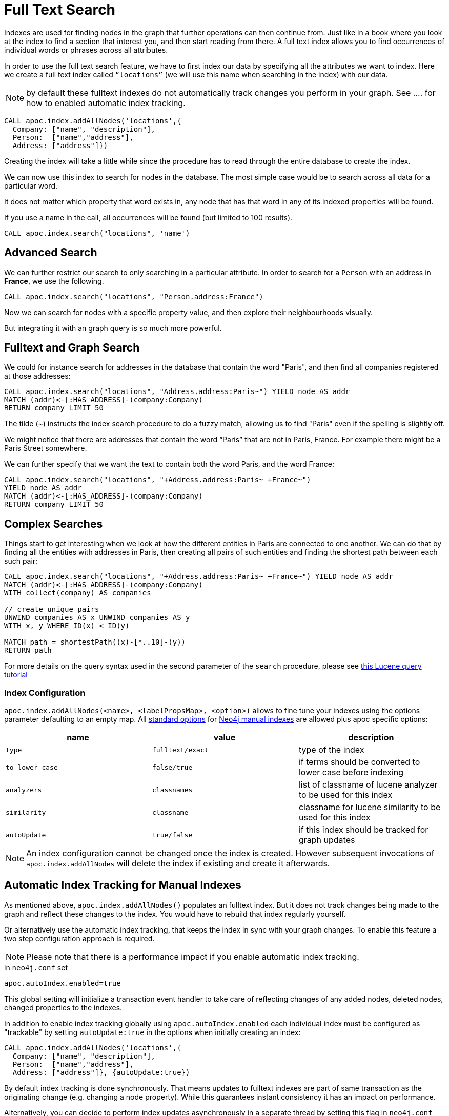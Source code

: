 = Full Text Search

Indexes are used for finding nodes in the graph that further operations can then continue from.
Just like in a book where you look at the index to find a section that interest you, and then start reading from there.
A full text index allows you to find occurrences of individual words or phrases across all attributes.

In order to use the full text search feature, we have to first index our data by specifying all the attributes we want to index.
Here we create a full text index called `“locations”` (we will use this name when searching in the index) with our data.

NOTE: by default these fulltext indexes do not automatically track changes you perform in your graph. See .... for how to enabled automatic index tracking.


[source,cypher]
----
CALL apoc.index.addAllNodes('locations',{
  Company: ["name", "description"],
  Person:  ["name","address"],
  Address: ["address"]})
----

Creating the index will take a little while since the procedure has to read through the entire database to create the index.

We can now use this index to search for nodes in the database.
The most simple case would be to search across all data for a particular word.

It does not matter which property that word exists in, any node that has that word in any of its indexed properties will be found.

ifdef::env-guide[]

If you enter a name into the form, all occurrences will be found (but limited to 100 results).

++++
<form><div class="node"><div class="form-group">
<label>Word to search for:</label> <input value-for="search" class="form-control">
</div></div></form>
++++

[source,cypher,subs="none,attributes"]
----
CALL apoc.index.search("locations", '<span  value-key="search"></span>')
----

endif::[]

ifndef::env-guide[]

If you use a name in the call, all occurrences will be found (but limited to 100 results).


[source,cypher]
----
CALL apoc.index.search("locations", 'name')
----

endif::[]

== Advanced Search

We can further restrict our search to only searching in a particular attribute.
In order to search for a `Person` with an address in *France*, we use the following.

[source,cypher]
----
CALL apoc.index.search("locations", "Person.address:France")
----

ifdef::env-guide[]

Test it yourself:

++++
<form><div class="node"><div class="form-group">
<label>Label/Type to search for:</label> <input value-for="label" class="form-control">
<label>Attribute to search for:</label> <input value-for="property" class="form-control">
<label>Word to search for:</label> <input value-for="search" class="form-control">
</div></div></form>
++++

[source,cypher,subs="none,attributes"]
----
CALL apoc.index.search("locations", "<span  value-key="label"></span>.<span  value-key="property"></span>:<span value-key="search"></span>")
----

endif::env-guide[]

Now we can search for nodes with a specific property value, and then explore their neighbourhoods visually.

But integrating it with an graph query is so much more powerful.

== Fulltext and Graph Search

We could for instance search for addresses in the database that contain the word "Paris", and then find all companies registered at those addresses:

[source,cypher]
----
CALL apoc.index.search("locations", "Address.address:Paris~") YIELD node AS addr
MATCH (addr)<-[:HAS_ADDRESS]-(company:Company)
RETURN company LIMIT 50
----

The tilde (~) instructs the index search procedure to do a fuzzy match, allowing us to find "Paris" even if the spelling is slightly off.

We might notice that there are addresses that contain the word “Paris” that are not in Paris, France.
For example there might be a Paris Street somewhere.

We can further specify that we want the text to contain both the word Paris, and the word France:

[source,cypher]
----
CALL apoc.index.search("locations", "+Address.address:Paris~ +France~")
YIELD node AS addr
MATCH (addr)<-[:HAS_ADDRESS]-(company:Company)
RETURN company LIMIT 50

----

== Complex Searches

Things start to get interesting when we look at how the different entities in Paris are connected to one another.
We can do that by finding all the entities with addresses in Paris, then creating all pairs of such entities and finding the shortest path between each such pair:

[source,cypher]
----
CALL apoc.index.search("locations", "+Address.address:Paris~ +France~") YIELD node AS addr
MATCH (addr)<-[:HAS_ADDRESS]-(company:Company)
WITH collect(company) AS companies

// create unique pairs
UNWIND companies AS x UNWIND companies AS y
WITH x, y WHERE ID(x) < ID(y)

MATCH path = shortestPath((x)-[*..10]-(y))
RETURN path
----

For more details on the query syntax used in the second parameter of the `search` procedure,
please see http://www.lucenetutorial.com/lucene-query-syntax.html[this Lucene query tutorial]

=== Index Configuration

`apoc.index.addAllNodes(<name>, <labelPropsMap>, <option>)` allows to fine tune your indexes using the options parameter defaulting to an empty map. 
All https://neo4j.com/docs/java-reference/3.1/#indexing-create-advanced[standard options] for https://neo4j.com/docs/java-reference/3.1/#indexing[Neo4j manual indexes] are allowed plus apoc specific options:

[opts=header,cols="m,m,a"]
|===
| name | value | description
| type | fulltext/exact | type of the index
| to_lower_case | false/true | if terms should be converted to lower case before indexing
| analyzers | classnames | list of classname of lucene analyzer to be used for this index
| similarity | classname | classname for lucene similarity to be used for this index
| autoUpdate | true/false | if this index should be tracked for graph updates
|===

[NOTE]
An index configuration cannot be changed once the index is created. 
However subsequent invocations of `apoc.index.addAllNodes` will delete the index if existing and create it afterwards.

== Automatic Index Tracking for Manual Indexes

As mentioned above, `apoc.index.addAllNodes()` populates an fulltext index. 
But it does not track changes being made to the graph and reflect these changes to the index.
You would have to rebuild that index regularly yourself.

Or alternatively use the automatic index tracking, that keeps the index in sync with your graph changes.
To enable this feature a two step configuration approach is required. 

NOTE: Please note that there is a performance impact if you enable automatic index tracking.

.in `neo4j.conf` set
[source,properties]
-----
apoc.autoIndex.enabled=true
-----

This global setting will initialize a transaction event handler to take care of reflecting changes of any added nodes, deleted nodes, changed properties to the indexes.

In addition to enable index tracking globally using `apoc.autoIndex.enabled` each individual index must be configured as "trackable" by setting `autoUpdate:true` in the options when initially creating an index:

[source,cypher]
----
CALL apoc.index.addAllNodes('locations',{
  Company: ["name", "description"],
  Person:  ["name","address"],
  Address: ["address"]}, {autoUpdate:true})
----

By default index tracking is done synchronously. 
That means updates to fulltext indexes are part of same transaction as the originating change (e.g. changing a node property). 
While this guarantees instant consistency it has an impact on performance. 

Alternatively, you can decide to perform index updates asynchronously in a separate thread by setting this flag in `neo4j.conf`
[source,properties]
-----
apoc.autoIndex.async=true
-----

With this setting enabled, index updates are fed to a buffer queue that is consumed asynchronously using transaction batches.
The batching can be further configured using

[source,properties]
-----
apoc.autoIndex.queue_capacity=100000
apoc.autoIndex.async_rollover_opscount=50000
apoc.autoIndex.async_rollover_millis=5000
apoc.autoIndex.tx_handler_stopwatch=false
-----

The values above are the default setting. 
In this example the index updates are consumed in transactions of maximum 50000 operations or 5000 milliseconds - whichever triggers first will cause the index update transaction to be committed and rolled over.

If `apoc.autoIndex.tx_handler_stopwatch` is enabled, the time spent in `beforeCommit` and `afterCommit` is traced to `debug.log`.
Use this setting only for diagnosis.

=== A Worked Example on Fulltext Index Tracking

This section provides a small but still usable example to understand automatic index updates. 

Make sure `apoc.autoIndex.enabled=true` is set.
First we create some nodes - note there's no index yet.

[source,cypher]
----
UNWIND ["Johnny Walker", "Jim Beam", "Jack Daniels"] as name CREATE (:Person{name:name})
----

Now we index them:

[source,cypher]
----
CALL apoc.index.addAllNodes('people', { Person:["name"]}, {autoUpdate:true})
----

Check if we can find "Johnny" - we expect one result.

[source,cypher]
----
CALL apoc.index.search("people", "Johnny") YIELD node, weight
RETURN node.name, weight
----

Adding some more people - note, we have another "Johnny":

[source,cypher]
----
UNWIND ["Johnny Rotten", "Axel Rose"] as name CREATE (:Person{name:name})
----

Again we're search for "Johnny", expecting now two of them:

[source,cypher]
----
CALL apoc.index.search("people", "Johnny") YIELD node, weight
RETURN node.name, weight
----

=== Fulltext Index and multilingual string
By default standart configuration of fultext index use standart analyzer for extract token from text.
For support fultext search on multilangual content we need to set additional configuration to parameter `<option>` in function `apoc.index.addAllNodes`.

Make sure `apoc.multilingual.enabled=true` is set.

Bellow there is example of creating fulltext index with multilingual support
[source,cypher]
----
CALL apoc.index.addAllNodes('locations',{
  Person:  ["address"],
  Address: ["address"]}, {analyzer:["English","Russian","Thai"]})
----

Now we can made correct search strings writed in English, Russian and Thai.

[source,cypher]
----
CALL apoc.index.search("locations", "Москва")
YIELD node AS addr
MATCH (addr)<-[:HAS_ADDRESS]-(company:Company)
RETURN company LIMIT 50
----

To view full list of Lucene analizer please see https://lucene.apache.org/core/7_3_0/analyzers-common/index.html[Lucene 7.3.0 analyzers-common API]
